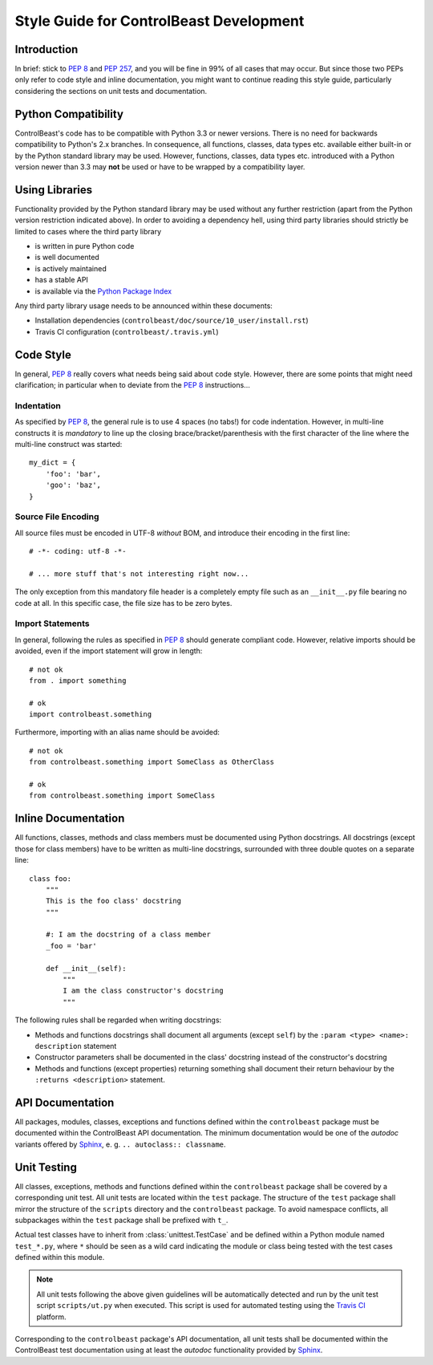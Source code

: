 Style Guide for ControlBeast Development
========================================


Introduction
------------

In brief: stick to `PEP 8`_ and `PEP 257`_, and you will be fine in 99% of all cases that may occur. But since those
two PEPs only refer to code style and inline documentation, you might want to continue reading this style guide,
particularly considering the sections on unit tests and documentation.


Python Compatibility
--------------------

ControlBeast's code has to be compatible with Python 3.3 or newer versions. There is no need for backwards compatibility
to Python's 2.x branches. In consequence, all functions, classes, data types etc. available either built-in or by the
Python standard library may be used. However, functions, classes, data types etc. introduced with a Python version
newer than 3.3 may **not** be used or have to be wrapped by a compatibility layer.


Using Libraries
---------------

Functionality provided by the Python standard library may be used without any further restriction (apart from the
Python version restriction indicated above). In order to avoiding a dependency hell, using third party libraries
should strictly be limited to cases where the third party library

* is written in pure Python code
* is well documented
* is actively maintained
* has a stable API
* is available via the `Python Package Index`_

Any third party library usage needs to be announced within these documents:

* Installation dependencies (``controlbeast/doc/source/10_user/install.rst``)
* Travis CI configuration (``controlbeast/.travis.yml``)


Code Style
----------

In general, `PEP 8`_ really covers what needs being said about code style. However, there are some points that might
need clarification; in particular when to deviate from the `PEP 8`_ instructions...

Indentation
~~~~~~~~~~~

As specified by `PEP 8`_, the general rule is to use 4 spaces (no tabs!) for code indentation. However, in multi-line
constructs it is *mandatory* to line up the closing brace/bracket/parenthesis with the first character of the line
where the multi-line construct was started::

   my_dict = {
       'foo': 'bar',
       'goo': 'baz',
   }

Source File Encoding
~~~~~~~~~~~~~~~~~~~~

All source files must be encoded in UTF-8 *without* BOM, and introduce their encoding in the first line::

   # -*- coding: utf-8 -*-

   # ... more stuff that's not interesting right now...

The only exception from this mandatory file header is a completely empty file such as an ``__init__.py`` file
bearing no code at all. In this specific case, the file size has to be zero bytes.

Import Statements
~~~~~~~~~~~~~~~~~

In general, following the rules as specified in `PEP 8`_ should generate compliant code. However, relative imports
should be avoided, even if the import statement will grow in length::

   # not ok
   from . import something

   # ok
   import controlbeast.something

Furthermore, importing with an alias name should be avoided::

   # not ok
   from controlbeast.something import SomeClass as OtherClass

   # ok
   from controlbeast.something import SomeClass


Inline Documentation
--------------------

All functions, classes, methods and class members must be documented using Python docstrings. All docstrings (except
those for class members) have to be written as multi-line docstrings, surrounded with three double quotes on a separate
line::

   class foo:
       """
       This is the foo class' docstring
       """

       #: I am the docstring of a class member
       _foo = 'bar'

       def __init__(self):
           """
           I am the class constructor's docstring
           """

The following rules shall be regarded when writing docstrings:

* Methods and functions docstrings shall document all arguments (except ``self``) by the ``:param <type> <name>:
  description`` statement
* Constructor parameters shall be documented in the class' docstring instead of the constructor's docstring
* Methods and functions (except properties) returning something shall document their return behaviour by the
  ``:returns <description>`` statement.


API Documentation
-----------------

All packages, modules, classes, exceptions and functions defined within the ``controlbeast`` package must be documented
within the ControlBeast API documentation. The minimum documentation would be one of the *autodoc* variants offered
by `Sphinx`_, e. g. ``.. autoclass:: classname``.


Unit Testing
------------

All classes, exceptions, methods and functions defined within the ``controlbeast`` package shall be covered by a
corresponding unit test. All unit tests are located within the ``test`` package. The structure of the ``test`` package
shall mirror the structure of the ``scripts`` directory and the ``controlbeast`` package. To avoid namespace conflicts,
all subpackages within the ``test`` package shall be prefixed with ``t_``.

Actual test classes have to inherit from :class:`unittest.TestCase` and be defined within a Python module named
``test_*.py``, where ``*`` should be seen as a wild card indicating the module or class being tested with the test
cases defined within this module.

.. note::

   All unit tests following the above given guidelines will be automatically detected and run by the unit test script
   ``scripts/ut.py`` when executed. This script is used for automated testing using the `Travis CI`_ platform.

Corresponding to the ``controlbeast`` package's API documentation, all unit tests shall be documented within the
ControlBeast test documentation using at least the *autodoc* functionality provided by `Sphinx`_.


.. _PEP 8: http://www.python.org/dev/peps/pep-0008/
.. _PEP 257: http://www.python.org/dev/peps/pep-0257/
.. _Python Package Index: https://pypi.python.org/pypi
.. _Sphinx: http://sphinx-doc.org
.. _Travis CI: https://travis-ci.org/daemotron/controlbeast
